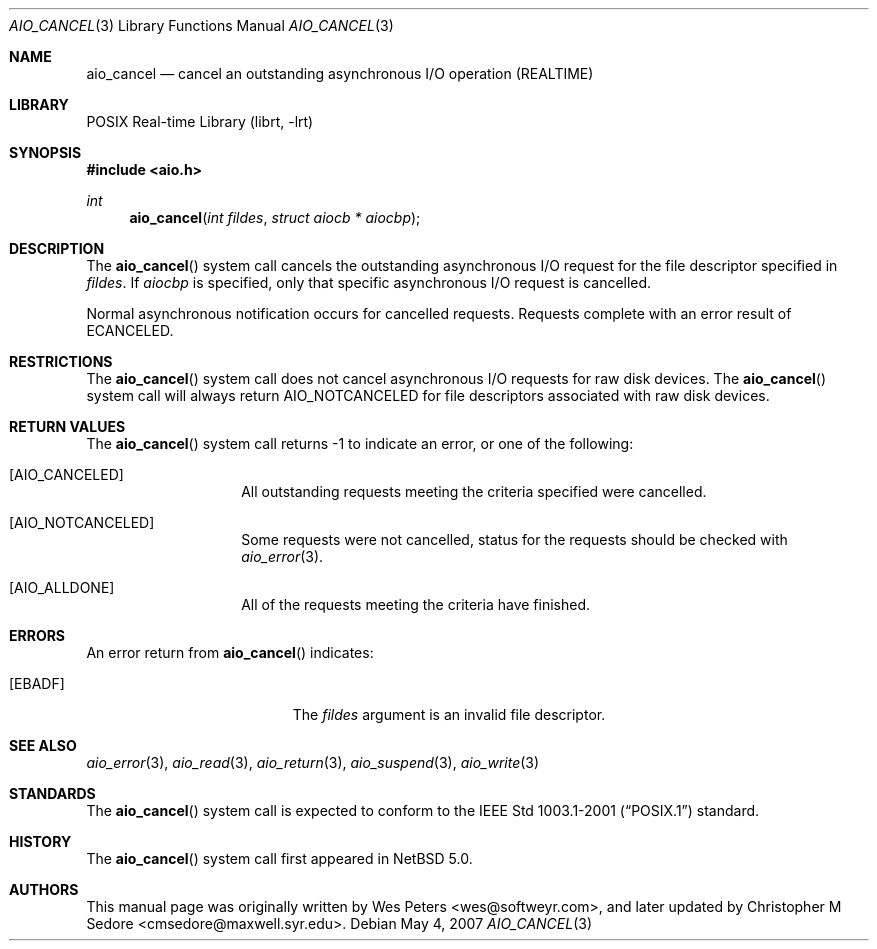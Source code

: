 .\" $NetBSD: aio_cancel.3,v 1.1 2007/05/04 22:37:34 rmind Exp $
.\"
.\" Copyright (c) 1999 Softweyr LLC.
.\" All rights reserved.
.\"
.\" Redistribution and use in source and binary forms, with or without
.\" modification, are permitted provided that the following conditions
.\" are met:
.\" 1. Redistributions of source code must retain the above copyright
.\"    notice, this list of conditions and the following disclaimer.
.\" 2. Redistributions in binary form must reproduce the above copyright
.\"    notice, this list of conditions and the following disclaimer in the
.\"    documentation and/or other materials provided with the distribution.
.\"
.\" THIS SOFTWARE IS PROVIDED BY Softweyr LLC AND CONTRIBUTORS ``AS IS'' AND
.\" ANY EXPRESS OR IMPLIED WARRANTIES, INCLUDING, BUT NOT LIMITED TO, THE
.\" IMPLIED WARRANTIES OF MERCHANTABILITY AND FITNESS FOR A PARTICULAR PURPOSE
.\" ARE DISCLAIMED.  IN NO EVENT SHALL Softweyr LLC OR CONTRIBUTORS BE LIABLE
.\" FOR ANY DIRECT, INDIRECT, INCIDENTAL, SPECIAL, EXEMPLARY, OR CONSEQUENTIAL
.\" DAMAGES (INCLUDING, BUT NOT LIMITED TO, PROCUREMENT OF SUBSTITUTE GOODS
.\" OR SERVICES; LOSS OF USE, DATA, OR PROFITS; OR BUSINESS INTERRUPTION)
.\" HOWEVER CAUSED AND ON ANY THEORY OF LIABILITY, WHETHER IN CONTRACT, STRICT
.\" LIABILITY, OR TORT (INCLUDING NEGLIGENCE OR OTHERWISE) ARISING IN ANY WAY
.\" OUT OF THE USE OF THIS SOFTWARE, EVEN IF ADVISED OF THE POSSIBILITY OF
.\" SUCH DAMAGE.
.\"
.\" $FreeBSD: /repoman/r/ncvs/src/lib/libc/sys/aio_cancel.2,v 1.22 2003/01/13 10:37:11 tjr Exp $
.\"
.Dd May 4, 2007
.Dt AIO_CANCEL 3
.Os
.Sh NAME
.Nm aio_cancel
.Nd cancel an outstanding asynchronous I/O operation (REALTIME)
.Sh LIBRARY
.Lb librt
.Sh SYNOPSIS
.In aio.h
.Ft int
.Fn aio_cancel "int fildes" "struct aiocb * aiocbp"
.Sh DESCRIPTION
The
.Fn aio_cancel
system call cancels the outstanding asynchronous
I/O request for the file descriptor specified in
.Fa fildes .
If
.Fa aiocbp
is specified, only that specific asynchronous I/O request is cancelled.
.Pp
Normal asynchronous notification occurs for cancelled requests.
Requests complete with an error result of
.Er ECANCELED .
.Sh RESTRICTIONS
The
.Fn aio_cancel
system call does not cancel asynchronous I/O requests for raw disk devices.
The
.Fn aio_cancel
system call will always return
.Dv AIO_NOTCANCELED
for file descriptors associated with raw disk devices.
.Sh RETURN VALUES
The
.Fn aio_cancel
system call returns -1 to indicate an error, or one of the following:
.Bl -tag -width Dv
.It Bq Dv AIO_CANCELED
All outstanding requests meeting the criteria specified were cancelled.
.It Bq Dv AIO_NOTCANCELED
Some requests were not cancelled, status for the requests should be
checked with
.Xr aio_error 3 .
.It Bq Dv AIO_ALLDONE
All of the requests meeting the criteria have finished.
.El
.Sh ERRORS
An error return from
.Fn aio_cancel
indicates:
.Bl -tag -width Er
.It Bq Er EBADF
The
.Fa fildes
argument
is an invalid file descriptor.
.El
.Sh SEE ALSO
.Xr aio_error 3 ,
.Xr aio_read 3 ,
.Xr aio_return 3 ,
.Xr aio_suspend 3 ,
.Xr aio_write 3
.Sh STANDARDS
The
.Fn aio_cancel
system call is expected to conform to the
.St -p1003.1-2001
standard.
.Sh HISTORY
The
.Fn aio_cancel
system call first appeared in
.Nx 5.0 .
.Sh AUTHORS
.An -nosplit
This
manual page was originally written by
.An Wes Peters Aq wes@softweyr.com ,
and later updated by
.An Christopher M Sedore Aq cmsedore@maxwell.syr.edu .
